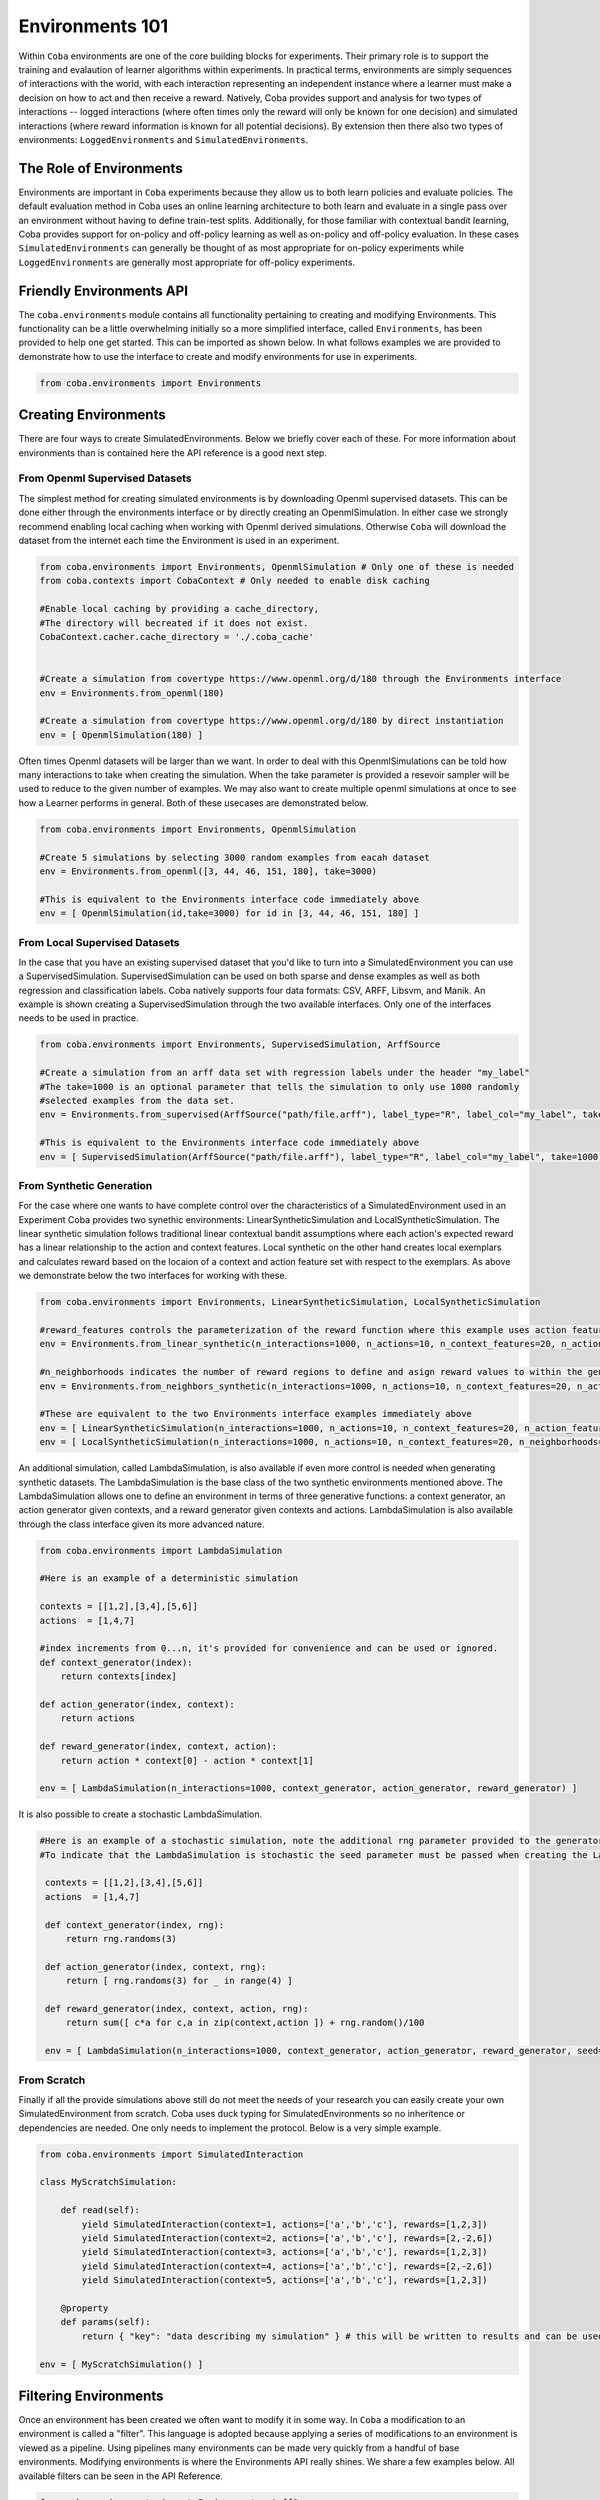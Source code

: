 ====================
Environments 101
====================

Within ``Coba`` environments are one of the core building blocks for experiments. Their primary role is to support 
the training and evalaution of learner algorithms within experiments. In practical terms, environments are simply 
sequences of interactions with the world, with each interaction representing an independent instance where a learner 
must make a decision on how to act and then receive a reward. Natively, Coba provides support and analysis for two types 
of interactions -- logged interactions (where often times only the reward will only be known for one decision) and simulated 
interactions (where reward information is known for all potential decisions). By extension then  there also two types
of environments: ``LoggedEnvironments`` and ``SimulatedEnvironments``.


The Role of Environments
~~~~~~~~~~~~~~~~~~~~~~~~

Environments are important in ``Coba`` experiments because they allow us to both learn policies and evaluate policies. The default 
evaluation method in Coba uses an online learning architecture to both learn and evaluate in a single pass over an environment without
having to define train-test splits. Additionally, for those familiar with contextual bandit learning, Coba provides support for on-policy
and off-policy learning as well as on-policy and off-policy evaluation. In these cases ``SimulatedEnvironments`` can generally be thought 
of as most appropriate for on-policy experiments while ``LoggedEnvironments`` are generally most appropriate for off-policy experiments.

Friendly Environments API
~~~~~~~~~~~~~~~~~~~~~~~~~~~~~~~~~

The ``coba.environments`` module contains all functionality pertaining to creating and modifying Environments. This functionality can be
a little overwhelming initially so a more simplified interface, called ``Environments``, has been provided to help one get started. This 
can be imported as shown below. In what follows examples we are provided to demonstrate how to use the interface to create and modify 
environments for use in experiments.

.. code-block:: python

    from coba.environments import Environments

Creating Environments
~~~~~~~~~~~~~~~~~~~~~~~~~~~~~~

There are four ways to create SimulatedEnvironments. Below we briefly cover each of these. For more information about environments than is 
contained here the API reference is a good next step.

From Openml Supervised Datasets
-----------------------------------
The simplest method for creating simulated environments is by downloading Openml supervised datasets. This can be done either through the
environments interface or by directly creating an OpenmlSimulation. In either case we strongly recommend enabling local caching when working
with Openml derived simulations. Otherwise ``Coba`` will download the dataset from the internet each time the Environment is used in an experiment.

.. code-block:: python

    from coba.environments import Environments, OpenmlSimulation # Only one of these is needed
    from coba.contexts import CobaContext # Only needed to enable disk caching
    
    #Enable local caching by providing a cache_directory,
    #The directory will becreated if it does not exist.
    CobaContext.cacher.cache_directory = './.coba_cache'
    
    
    #Create a simulation from covertype https://www.openml.org/d/180 through the Environments interface
    env = Environments.from_openml(180)
    
    #Create a simulation from covertype https://www.openml.org/d/180 by direct instantiation
    env = [ OpenmlSimulation(180) ]

Often times Openml datasets will be larger than we want. In order to deal with this OpenmlSimulations can be told how many interactions to take 
when creating the simulation. When the take parameter is provided a resevoir sampler will be used to reduce to the given number of examples. We 
may also want to create multiple openml simulations at once to see how a Learner performs in general. Both of these usecases are demonstrated below.
   
.. code-block:: python

    from coba.environments import Environments, OpenmlSimulation
    
    #Create 5 simulations by selecting 3000 random examples from eacah dataset
    env = Environments.from_openml([3, 44, 46, 151, 180], take=3000)
    
    #This is equivalent to the Environments interface code immediately above
    env = [ OpenmlSimulation(id,take=3000) for id in [3, 44, 46, 151, 180] ]


From Local Supervised Datasets
-----------------------------------
In the case that you have an existing supervised dataset that you'd like to turn into a SimulatedEnvironment you can use a SupervisedSimulation.
SupervisedSimulation can be used on both sparse and dense examples as well as both regression and classification labels. Coba natively supports
four data formats: CSV, ARFF, Libsvm, and Manik. An example is shown creating a SupervisedSimulation through the two available interfaces. Only
one of the interfaces needs to be used in practice.

.. code-block:: python

    from coba.environments import Environments, SupervisedSimulation, ArffSource
        
    #Create a simulation from an arff data set with regression labels under the header "my_label"
    #The take=1000 is an optional parameter that tells the simulation to only use 1000 randomly
    #selected examples from the data set.
    env = Environments.from_supervised(ArffSource("path/file.arff"), label_type="R", label_col="my_label", take=1000)
        
    #This is equivalent to the Environments interface code immediately above
    env = [ SupervisedSimulation(ArffSource("path/file.arff"), label_type="R", label_col="my_label", take=1000) ]


From Synthetic Generation
-----------------------------------
For the case where one wants to have complete control over the characteristics of a SimulatedEnvironment used in an Experiment Coba provides two 
synethic environments: LinearSyntheticSimulation and LocalSyntheticSimulation. The linear synthetic simulation follows traditional linear contextual 
bandit assumptions where each action's expected reward has a linear relationship to the action and context features. Local synthetic on the other
hand creates local exemplars and calculates reward based on the locaion of a context and action feature set with respect to the exemplars. As above
we demonstrate below the two interfaces for working with these.

.. code-block:: python

    from coba.environments import Environments, LinearSyntheticSimulation, LocalSyntheticSimulation

    #reward_features controls the parameterization of the reward function where this example uses action features, action and context features, and action and context^2 featurs.
    env = Environments.from_linear_synthetic(n_interactions=1000, n_actions=10, n_context_features=20, n_action_features=2, reward_features = ["a", "ax", "axx"], seed=1)
    
    #n_neighborhoods indicates the number of reward regions to define and asign reward values to within the generated space.
    env = Environments.from_neighbors_synthetic(n_interactions=1000, n_actions=10, n_context_features=20, n_action_features=2, n_neighborhoods=200, seed=1)
    
    #These are equivalent to the two Environments interface examples immediately above
    env = [ LinearSyntheticSimulation(n_interactions=1000, n_actions=10, n_context_features=20, n_action_features=2, reward_features = ["a", "ax", "axx"], seed=1) ]
    env = [ LocalSyntheticSimulation(n_interactions=1000, n_actions=10, n_context_features=20, n_neighborhoods=200, seed=1)]
    
An additional simulation, called LambdaSimulation, is also available if even more control is needed when generating synthetic datasets. The LambdaSimulation is the base class
of the two synthetic environments mentioned above. The LambdaSimulation allows one to define an environment in terms of three generative functions: a context generator, an
action generator given contexts, and a reward generator given contexts and actions. LambdaSimulation is also available through the class interface given its more advanced nature.

.. code-block:: python

    from coba.environments import LambdaSimulation
    
    #Here is an example of a deterministic simulation
    
    contexts = [[1,2],[3,4],[5,6]]
    actions  = [1,4,7]
    
    #index increments from 0...n, it's provided for convenience and can be used or ignored.
    def context_generator(index):
        return contexts[index]
        
    def action_generator(index, context):
        return actions
        
    def reward_generator(index, context, action):
        return action * context[0] - action * context[1]
        
    env = [ LambdaSimulation(n_interactions=1000, context_generator, action_generator, reward_generator) ]

It is also possible to create a stochastic LambdaSimulation.
    
.. code-block:: python
    
   #Here is an example of a stochastic simulation, note the additional rng parameter provided to the generators
   #To indicate that the LambdaSimulation is stochastic the seed parameter must be passed when creating the LambdaSimulation as shown below
    
    contexts = [[1,2],[3,4],[5,6]]
    actions  = [1,4,7]
    
    def context_generator(index, rng):
        return rng.randoms(3)
        
    def action_generator(index, context, rng):
        return [ rng.randoms(3) for _ in range(4) ] 
        
    def reward_generator(index, context, action, rng):
        return sum([ c*a for c,a in zip(context,action ]) + rng.random()/100
        
    env = [ LambdaSimulation(n_interactions=1000, context_generator, action_generator, reward_generator, seed=1) ]

From Scratch
-----------------------------------

Finally if all the provide simulations above still do not meet the needs of your research you can easily create your own SimulatedEnvironment
from scratch. Coba uses duck typing for SimulatedEnvironments so no inheritence or dependencies are needed. One only needs to implement the
protocol. Below is a very simple example.

.. code-block:: python

    from coba.environments import SimulatedInteraction

    class MyScratchSimulation:
    
        def read(self):
            yield SimulatedInteraction(context=1, actions=['a','b','c'], rewards=[1,2,3])
            yield SimulatedInteraction(context=2, actions=['a','b','c'], rewards=[2,-2,6])
            yield SimulatedInteraction(context=3, actions=['a','b','c'], rewards=[1,2,3])
            yield SimulatedInteraction(context=4, actions=['a','b','c'], rewards=[2,-2,6])
            yield SimulatedInteraction(context=5, actions=['a','b','c'], rewards=[1,2,3])

        @property
        def params(self):
            return { "key": "data describing my simulation" } # this will be written to results and can be used for sorting and filtering

    env = [ MyScratchSimulation() ]
    
Filtering Environments
~~~~~~~~~~~~~~~~~~~~~~~~~~~~~~~~~~~~~~~

Once an environment has been created we often want to modify it in some way. In ``Coba`` a modification to an environment is called a "filter".
This language is adopted because applying a series of modifications to an environment is viewed as a pipeline. Using pipelines many environments
can be made very quickly from a handful of base environments. Modifying environments is where the Environments API really shines. We share a few
examples below. All available filters can be seen in the API Reference.

.. code-block:: python
    
    from coba.environments import Environments, ArffSource

    #this single lines takes a single synthetic environment and turns it into three 
    #environments with the same three interactions shuffled into different orders.
    Environments.from_linear_synthetic(n_interactions=1000).shuffle([1,2,3])
    
    #This builds on the above example but creates 30 environments via shuffling and then turns
    #the continuous rewards of the linear environment into binary rewards where the max reward
    #in each interaction has a value of 1 and all other rewards have a value of 0. Binarizing
    #rewards is useful for interpretting performance as the % of times the best action is picked.
    Environments.from_linear_synthetic(n_interactions=1000).shuffle(range(30)).binary()
    
    #when working with real world data sets often times we have features on wildly different scales
    #or we may have to deal with missing data. When these are our problems we can impute and scale.
    Environments.from_supervised(ArffSource("my_data.arff.gz")).impute("mean",1000).scale(shift="med",scale="iqr",using=1000).shuffle([1,2,3]).take(3000)

    #For very lage datasets shuffling and then taking can be problematic because shuffle requires all data to be loaded into memory.
    #To help with this Coba also provides resevoir sampling. This technique is a combination of take and shuffle and doesn't require
    #full data sets to be loaded into memory.
    Environments.from_supervised(ArffSource("my_data.arff.gz")).impute("mean",1000).scale(shift="med",scale="iqr",using=1000).reservoir(3000,[1,2,3]) 
    
    
Conclusion
~~~~~~~~~~~~~~~~~~~~~~~~~~~~~

Above we've shown several ways to create and modify environments. On its own an environment isn't incredibly useful. When combined with Experiment
though they become powerful tools to understand how various algorithms perform. Therefore, if you haven't already, we suggest you visit the page
about Experiments to see how to use the Environments you create.
